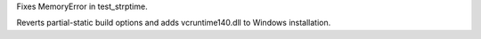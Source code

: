 .. bpo: 25029
.. date: 8264
.. nonce: Zf97rk
.. release date: 2015-09-09
.. section: Library

Fixes MemoryError in test_strptime.

..

.. bpo: 25027
.. date: 8263
.. nonce: Zaib78
.. section: Build

Reverts partial-static build options and adds vcruntime140.dll to Windows
installation.
